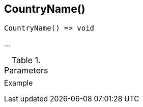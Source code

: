 [.nxsl-function]
[[func-countryname]]
== CountryName()

// TODO: add description

[source,c]
----
CountryName() => void
----

…

.Parameters
[cols="1,3" grid="none", frame="none"]
|===
||
|===

.Return

.Example
[.source]
....
....
